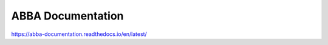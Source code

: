 ABBA Documentation
=======================================

https://abba-documentation.readthedocs.io/en/latest/
